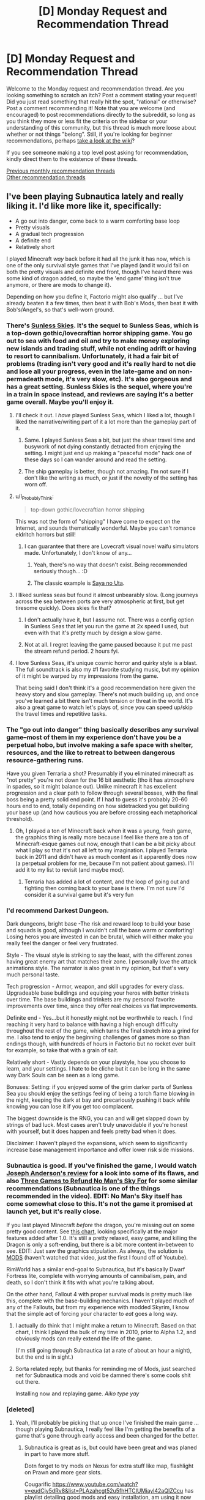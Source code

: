 #+TITLE: [D] Monday Request and Recommendation Thread

* [D] Monday Request and Recommendation Thread
:PROPERTIES:
:Author: AutoModerator
:Score: 30
:DateUnix: 1549292764.0
:DateShort: 2019-Feb-04
:END:
Welcome to the Monday request and recommendation thread. Are you looking something to scratch an itch? Post a comment stating your request! Did you just read something that really hit the spot, "rational" or otherwise? Post a comment recommending it! Note that you are welcome (and encouraged) to post recommendations directly to the subreddit, so long as you think they more or less fit the criteria on the sidebar or your understanding of this community, but this thread is much more loose about whether or not things "belong". Still, if you're looking for beginner recommendations, perhaps [[https://www.reddit.com/r/rational/wiki][take a look at the wiki]]?

If you see someone making a top level post asking for recommendation, kindly direct them to the existence of these threads.

[[http://www.reddit.com/r/rational/wiki/monthlyrecommendation][Previous monthly recommendation threads]]\\
[[http://pastebin.com/SbME9sXy][Other recommendation threads]]


** I've been playing Subnautica lately and really liking it. I'd like more like it, specifically:

- A go out into danger, come back to a warm comforting base loop
- Pretty visuals
- A gradual tech progression
- A definite end
- Relatively short

I played Minecraft /way/ back before it had all the junk it has now, which is one of the only survival style games that I've played (and it would fail on both the pretty visuals and definite end front, though I've heard there was some kind of dragon added, so maybe the 'end game' thing isn't true anymore, or there are mods to change it).

Depending on how you define it, Factorio might also qualify ... but I've already beaten it a few times, then beat it with Bob's Mods, then beat it with Bob's/Angel's, so that's well-worn ground.
:PROPERTIES:
:Author: alexanderwales
:Score: 15
:DateUnix: 1549301011.0
:DateShort: 2019-Feb-04
:END:

*** There's [[https://www.failbettergames.com/sunless-skies/][Sunless Skies]]. It's the sequel to Sunless Seas, which is a top-down gothic/lovecraftian horror shipping game. You go out to sea with food and oil and try to make money exploring new islands and trading stuff, while not ending adrift or having to resort to cannibalism. Unfortunately, it had a fair bit of problems (trading isn't very good and it's really hard to not die and lose all your progress, even in the late-game and on non-permadeath mode, it's very slow, etc). It's also gorgeous and has a great setting. Sunless Skies is the sequel, where you're in a train in space instead, and reviews are saying it's a better game overall. Maybe you'll enjoy it.
:PROPERTIES:
:Author: sickening_sprawl
:Score: 6
:DateUnix: 1549313047.0
:DateShort: 2019-Feb-05
:END:

**** I'll check it out. I /have/ played Sunless Seas, which I liked a lot, though I liked the narrative/writing part of it a lot more than the gameplay part of it.
:PROPERTIES:
:Author: alexanderwales
:Score: 4
:DateUnix: 1549317911.0
:DateShort: 2019-Feb-05
:END:

***** Same. I played Sunless Seas a bit, but just the shear travel time and busywork of not dying constantly detracted from enjoying the setting. I might just end up making a "peaceful mode" hack one of these days so I can wander around and read the setting.
:PROPERTIES:
:Author: sickening_sprawl
:Score: 8
:DateUnix: 1549318151.0
:DateShort: 2019-Feb-05
:END:


***** The ship gameplay is better, though not amazing. I'm not sure if I don't like the writing as much, or just if the novelty of the setting has worn off.
:PROPERTIES:
:Author: hayshed
:Score: 1
:DateUnix: 1549323555.0
:DateShort: 2019-Feb-05
:END:


**** u/I_Probably_Think:
#+begin_quote
  top-down gothic/lovecraftian horror shipping
#+end_quote

This was not the form of "shipping" I have come to expect on the Internet, and sounds thematically wonderful. Maybe you can't romance eldritch horrors but still!
:PROPERTIES:
:Author: I_Probably_Think
:Score: 3
:DateUnix: 1549414080.0
:DateShort: 2019-Feb-06
:END:

***** I can guarantee that there are Lovecraft visual novel waifu simulators made. Unfortunately, I don't know of any...
:PROPERTIES:
:Author: sickening_sprawl
:Score: 2
:DateUnix: 1549434835.0
:DateShort: 2019-Feb-06
:END:

****** Yeah, there's no way that doesn't exist. Being recommended seriously though... :D
:PROPERTIES:
:Author: I_Probably_Think
:Score: 1
:DateUnix: 1549438899.0
:DateShort: 2019-Feb-06
:END:


****** The classic example is [[https://kotaku.com/saya-no-uta-the-song-of-saya-the-kotaku-review-509012142][Saya no Uta]].
:PROPERTIES:
:Author: papipupepo123
:Score: 1
:DateUnix: 1550085476.0
:DateShort: 2019-Feb-13
:END:


**** I lliked sunless seas but found it almost unbearably slow. (Long journeys across the sea between ports are very atmospheric at first, but get tiresome quickly). Does skies fix that?
:PROPERTIES:
:Score: 3
:DateUnix: 1549448702.0
:DateShort: 2019-Feb-06
:END:

***** I don't actually have it, but I assume not. There was a config option in Sunless Seas that let you run the game at 2x speed I used, but even with that it's pretty much by design a slow game.
:PROPERTIES:
:Author: sickening_sprawl
:Score: 2
:DateUnix: 1549490556.0
:DateShort: 2019-Feb-07
:END:


***** Not at all. I regret leaving the game paused because it put me past the stream refund period. 2 hours fyi.
:PROPERTIES:
:Author: SearchAtlantis
:Score: 1
:DateUnix: 1550194941.0
:DateShort: 2019-Feb-15
:END:


**** I love Sunless Seas, it's unique cosmic horror and quirky style is a blast. The full soundtrack is also my #1 favorite studying music, but my opinion of it might be warped by my impressions from the game.

That being said I don't think it's a good recommendation here given the heavy story and slow gameplay. There's not much building up, and once you've learned a bit there isn't much tension or threat in the world. It's also a great game to watch let's plays of, since you can speed up/skip the travel times and repetitive tasks.
:PROPERTIES:
:Author: RetardedWabbit
:Score: 1
:DateUnix: 1549344325.0
:DateShort: 2019-Feb-05
:END:


*** The "go out into danger" thing basically describes any survival game--most of them in my experience don't have you be a perpetual hobo, but involve making a safe space with shelter, resources, and the like to retreat to between dangerous resource-gathering runs.

Have you given Terraria a shot? Presumably if you eliminated minecraft as "not pretty" you're not down for the 16 bit aesthetic (tho it has atmosphere in spades, so it might balance out). Unlike minecraft it has excellent progression and a clear path to follow through several bosses, with the final boss being a pretty solid end point. If I had to guess it's probably 20-60 hours end to end, totally depending on how sidetracked you get building your base up (and how cautious you are before crossing each metaphorical threshold).
:PROPERTIES:
:Author: ketura
:Score: 5
:DateUnix: 1549309600.0
:DateShort: 2019-Feb-04
:END:

**** Oh, I played a ton of Minecraft back when it was a young, fresh game, the graphics thing is really more because I feel like there are a ton of Minecraft-esque games out now, enough that I can be a bit picky about what I play so that it's not all left to my imagination. I played Terraria back in 2011 and didn't have as much content as it apparently does now (a perpetual problem for me, because I'm not patient about games). I'll add it to my list to revisit (and maybe mod).
:PROPERTIES:
:Author: alexanderwales
:Score: 3
:DateUnix: 1549317801.0
:DateShort: 2019-Feb-05
:END:

***** Terraria has added a lot of content, and the loop of going out and fighting then coming back to your base is there. I'm not sure I'd consider it a survival game but it's very fun
:PROPERTIES:
:Author: Imperialgecko
:Score: 5
:DateUnix: 1549339511.0
:DateShort: 2019-Feb-05
:END:


*** I'd recommend Darkest Dungeon.

Dark dungeons, bright base -The risk and reward loop to build your base and squads is good, although I wouldn't call the base warm or comforting! Losing heros you are invested in can be brutal, which will either make you really feel the danger or feel very frustrated.

Style - The visual style is striking to say the least, with the different zones having great enemy art that matches their zone. I personally love the attack animations style. The narrator is also great in my opinion, but that's very much personal taste.

Tech progression - Armor, weapon, and skill upgrades for every class. Upgradeable base buildings and equiping your heros with better trinkets over time. The base buildings and trinkets are my personal favorite improvements over time, since they offer real choices vs flat improvements.

Definite end - Yes...but it honestly might not be worthwhile to reach. I find reaching it very hard to balance with having a high enough difficulty throughout the rest of the game, which turns the final stretch into a grind for me. I also tend to enjoy the beginning challenges of games more so than endings though, with hundreds of hours in Factorio but no rocket ever built for example, so take that with a grain of salt.

Relatively short - Vastly depends on your playstyle, how you choose to learn, and your settings. I hate to be cliche but it can be long in the same way Dark Souls can be seen as a long game.

Bonuses: Setting: if you enjoyed some of the grim darker parts of Sunless Sea you should enjoy the settings feeling of being a torch flame blowing in the night, keeping the dark at bay and precariously pushing it back while knowing you can lose it if you get too complacent.

The biggest downside is the RNG, you can and will get slapped down by strings of bad luck. Most cases aren't truly unavoidable if you're honest with yourself, but it does happen and feels pretty bad when it does.

Disclaimer: I haven't played the expansions, which seem to significantly increase base management importance and offer lower risk side missions.
:PROPERTIES:
:Author: RetardedWabbit
:Score: 4
:DateUnix: 1549346971.0
:DateShort: 2019-Feb-05
:END:


*** Subnautica is good. If you've finished the game, I would watch [[https://www.youtube.com/watch?v=DLsPoJWO-e8][Joseph Anderson's review]] for a look into some of its flaws, and also [[https://www.youtube.com/watch?v=DRGSa3UbxWo][Three Games to Refund No Man's Sky For]] for some similar recommendations (Subnautica is one of the things recommended in the video). EDIT: No Man's Sky itself has come somewhat close to this. It's not the game it promised at launch yet, but it's really close.

If you last played Minecraft /before/ the dragon, you're missing out on some pretty good content. See [[https://i.redd.it/fz2lgt15czc21.png][this chart]], looking specifically at the major features added after 1.0. It's still a pretty relaxed, easy game, and killing the Dragon is only a soft-ending, but there is a bit more content in-between to see. EDIT: Just saw the graphics stipulation. As always, the solution is [[https://www.youtube.com/watch?v=5tgevDloTac][MODS]] (haven't watched that video, just the first I found off of Youtube).

RimWorld has a similar end-goal to Subnautica, but it's basically Dwarf Fortress lite, complete with worrying amounts of cannibalism, pain, and death, so I don't think it fits with what you're talking about.

On the other hand, Fallout 4 with proper survival mods is pretty much like this, complete with the base-building mechanics. I haven't played much of any of the Fallouts, but from my experience with modded Skyrim, I know that the simple act of forcing your character to /eat/ goes a long way.
:PROPERTIES:
:Author: Tandemmirror
:Score: 4
:DateUnix: 1549303034.0
:DateShort: 2019-Feb-04
:END:

**** I actually do think that I might make a return to Minecraft. Based on that chart, I think I played the bulk of my time in 2010, prior to Alpha 1.2, and obviously mods can really extend the life of the game.

(I'm still going through Subnautica (at a rate of about an hour a night), but the end is in sight.)
:PROPERTIES:
:Author: alexanderwales
:Score: 2
:DateUnix: 1549317442.0
:DateShort: 2019-Feb-05
:END:


**** Sorta related reply, but thanks for reminding me of Mods, just searched net for Subnautica mods and void be damned there's some cools shit out there.

Installing now and replaying game. /Aiko type yay/
:PROPERTIES:
:Author: rationalidurr
:Score: 1
:DateUnix: 1549329301.0
:DateShort: 2019-Feb-05
:END:


*** [deleted]
:PROPERTIES:
:Score: 4
:DateUnix: 1549310626.0
:DateShort: 2019-Feb-04
:END:

**** Yeah, I'll probably be picking that up once I've finished the main game ... though playing Subnautica, I really feel like I'm getting the benefits of a game that's gone through early access and been changed for the better.
:PROPERTIES:
:Author: alexanderwales
:Score: 1
:DateUnix: 1549318432.0
:DateShort: 2019-Feb-05
:END:

***** Subnautica is great as is, but could have been great and was planed in part to have more stuff.

Dotn forget to try mods on Nexus for extra stuff like map, flashlight on Prawn and more gear slots.

Cougarific [[https://www.youtube.com/watch?v=eudCjv5dRv8&list=PLAzahcgt52u5fhHTCIUMiayl42aQIZCcu]] has playlist detailing good mods and easy installation, am using it now
:PROPERTIES:
:Author: rationalidurr
:Score: 2
:DateUnix: 1549329478.0
:DateShort: 2019-Feb-05
:END:


*** Ha! Me too! I've owned SN for years but never could get into it (I kept trying to play it in VR and the controls did not work at all). Finally booted it on a flatscreen and a week later I'm 20+ hours in and totally engrossed.

I should add some recommendations here:

- "The Void" by ice pick lodge- a nightmarish exploration of an afterlife. Devastatingly weird/creepy. Also check out "Pathologic" by the same studio. Some of the most bleak but simultaneously /interesting/ games I've ever played.

- "The Long Dark" - frozen wilderness survival

- "Astroneers"- a very cute planetary survival game with some of the same themes as Subnautica, but (last I played anyway) missing out on the engrossing story.
:PROPERTIES:
:Author: FormerlySarsaparilla
:Score: 3
:DateUnix: 1549389201.0
:DateShort: 2019-Feb-05
:END:


*** "Frostpunk" ideally fit your request.

Also recommend to check out "They are Billions", although main game loop quite different but the feelings you described are similar to game experience
:PROPERTIES:
:Author: SlightlyInsaneMind
:Score: 3
:DateUnix: 1549695643.0
:DateShort: 2019-Feb-09
:END:


*** Don't starve and Don't starve together have this to some degree. Idk about the end I have never gotten far without dying.
:PROPERTIES:
:Author: andor3333
:Score: 1
:DateUnix: 1549410088.0
:DateShort: 2019-Feb-06
:END:


*** Steamworld Dig 2 ticks every box, I think. Check if you like the visuals, would be the only thing.
:PROPERTIES:
:Author: HeckDang
:Score: 1
:DateUnix: 1549721166.0
:DateShort: 2019-Feb-09
:END:


** I've just read the latest chapter of Lizard Person posted here and now I'm craving more stories about telepathy.

Telepathy is a bit of a broad and vague request. So to specify, I'm asking for stories where the ability to enter another person's mind is a major aspect of the story and I'm very interested in stories where a character spends time in another person's mind (like a mindscape from /Naruto/).

[[https://www.fanfiction.net/s/6680379/1/Heresy][Heresy]] - Something goes wrong with Naruto's Kage Bushin, and Sakura and Ino need to enter his mind to help him wake up.

[[https://www.amazon.com/gp/product/B008HALOVO/ref=dbs_a_def_rwt_hsch_vapi_tkin_p1_i3][Patternist Series]] - Doro is a manipulative immortal who lives by stealing the bodies of others. He uses his immortality to breed a race of telepaths and this is the story of an Earth ruled by a master caste of telepaths.
:PROPERTIES:
:Author: xamueljones
:Score: 14
:DateUnix: 1549329670.0
:DateShort: 2019-Feb-05
:END:


** Thanks to [[/u/Makin-]] for recommending [[https://forums.spacebattles.com/threads/conference-call-multi-cross-worm-naruto-homestuck-mother-of-learning.682117/][Conference Call]], the Mother of Learning/Worm/Homestuck/Naruto crossover fic here a few weeks ago. The characterization is really spot on (their roxy is great) , I highly recommend it. Also darn you, it made me remember my love for homestuck dialogue and snark after being off the hussie train since the 1st gigapause. So, uh, if any one's got any other hs fics where I can get that fix let me know. I've already read [[https://archiveofourown.org/users/DaneelsSoul/pseuds/DaneelsSoul][Rain of Frogs & Collision]] and have been sucked into the hole of playing Hiveswap. God damn it.

Also, for an actual book recommendation, I've been rereading one of my favorite short story collections, Burning Chrome by William Gibson. It has a lot of really nice cyberpunk vignettes. Barring silly ones like Johnny Mnemonic, the ones like Fragments of a Hologram Rose throw in a lot of great background world building
:PROPERTIES:
:Author: gyrovagueGeist
:Score: 12
:DateUnix: 1549322224.0
:DateShort: 2019-Feb-05
:END:

*** It's not an HS fic, but [[https://www.sbnation.com/a/17776-football][What Football Will Look Like in the Future]] is good (and in [[/r/rational]]'s wheelhouse) and it's been described as "homestuck-esque" more than a few times.
:PROPERTIES:
:Author: sickening_sprawl
:Score: 11
:DateUnix: 1549325757.0
:DateShort: 2019-Feb-05
:END:

**** And if you like that, pick up 17776 by the same author.
:PROPERTIES:
:Author: boomfarmer
:Score: 1
:DateUnix: 1549692107.0
:DateShort: 2019-Feb-09
:END:


*** Ditto on Conference Call rec, am reading it now eagerly awaiting new chapter, no clue about HS and its lore, but wiki helps and its only 1/4 of story verse anyway.

Only downside, they are using MoL from start of story and I would prefer a bit later maybe even mid story Zorian. Still good tho.
:PROPERTIES:
:Author: rationalidurr
:Score: 8
:DateUnix: 1549329718.0
:DateShort: 2019-Feb-05
:END:


*** - [[http://detective-pony.tumblr.com/tagged/page/chrono][Detective Pony]] A full length version of Drik's gift to Jane
- [[https://www.youtube.com/watch?v=aIavjRkRKT0][Theater of Coolty]] “Dirkencrantz And Gildensdirk And Two Other Dirks Are Dead”
- [[https://archiveofourown.org/works/472520/chapters/817654][The Vienna Game]] Haven't read this, but it's a homestuck/neuromancer crossover that comes highly recommended.
- [[https://mspfa.com/?s=16414&p=1][Act Omega]] The best fan-epilogue out there.
- [[https://mspfa.com/?s=13714&p=1][Jojostuck]] Jojo part 3, expect actually good, and everyone is a homestuck character
:PROPERTIES:
:Author: Igigigif
:Score: 7
:DateUnix: 1549392078.0
:DateShort: 2019-Feb-05
:END:

**** Vienna Game is just Neuromancer rewritten with Homestuck characters, and Act Omega has been stuck in the same arc for what feels like three years now, no plot progress whatsoever. If you're looking for an epilogue something like [[http://odditycollector.com/mtm/][Mr. Tambourine Man]] or even [[https://mspfa.com/?s=14113][cool and new web comic]] might be better, though extremely more lighthearted.

The other stuff you recommended is good shit, though.
:PROPERTIES:
:Author: Makin-
:Score: 3
:DateUnix: 1549415755.0
:DateShort: 2019-Feb-06
:END:


**** detective pony is the best thing ever

may i recommend another good fanfic, [[https://archiveofourown.org/works/7190969?view_full_work=true][roxy's threesome addiction]]? its an absolute laugh riot with quality character writing.

also as makin said, Mr. Tambourine Man needs more love
:PROPERTIES:
:Author: cookiefonster
:Score: 2
:DateUnix: 1549415843.0
:DateShort: 2019-Feb-06
:END:


*** Well, you're screwed if you want good plot-based Homestuck fics. The well written ones are 99.9% romance based, and you already named the only ones I'd consider rational. You might enjoy [[https://www.fanfiction.net/s/12446468/1/Modern-Cannibals][Modern Cannibals]], which is not quite a Homestuck fic, but Homestuck-themed, if that makes sense.
:PROPERTIES:
:Author: Makin-
:Score: 3
:DateUnix: 1549364560.0
:DateShort: 2019-Feb-05
:END:


** Someone just recommended the new show *Russian Doll* to the WTC Discord, and I come here to strongly second that recommendation.

It's an amazing time loop story, that's all this subreddit needs as a motivation, I think, you don't want me to spoil you. Don't watch the trailers.
:PROPERTIES:
:Author: Makin-
:Score: 13
:DateUnix: 1549415596.0
:DateShort: 2019-Feb-06
:END:


** [CW: suicide, medical descriptions, poop, sex, strong denigration of people with disabilities]

So, about 5 years ago I read this suicide note (really, it's a novella - very long). It was written by a guy who became paraplegic after a motorcycle crash, and did not want to live anymore in that condition.

I found it very interesting. I'm not quite sure if it counts as rational literature (it's not fiction - there's news articles and obituaries about the author), but I'd be interested to read other people here's take on it. I found it very confronting and visceral, but also... a bit illogical at times.

He talks a lot about philosophy and the realities of being paraplegic. I recommend it, as long as the subject matter isn't likely to affect you negatively.

[[http://www.2arms1head.com/]]

in particular, when he talked about not being depressed, just not liking his life which he said was objectively terrible, and therefore not wanting to take antidepressants because that would effectively "kill him" and replace him with a doppelganger who was not him, because he would /never/ be happy living paraplegic. I didn't agree with that logic, because if he was going to literally kill himself with a knife /anyway/, philosophically killing himself and replacing himself with another person happy with his lot in life would spare his family and friends grief But what do I know, I didn't live his life?
:PROPERTIES:
:Author: MagicWeasel
:Score: 9
:DateUnix: 1549325671.0
:DateShort: 2019-Feb-05
:END:

*** Is this the guy who dreamed of riding down into south America but had an accident avoiding a donkey?
:PROPERTIES:
:Author: jaghataikhan
:Score: 2
:DateUnix: 1549511051.0
:DateShort: 2019-Feb-07
:END:

**** Same guy, yes.
:PROPERTIES:
:Author: MagicWeasel
:Score: 1
:DateUnix: 1549511689.0
:DateShort: 2019-Feb-07
:END:

***** I remembered reading his... manifesto? A number of years ago myself!

It was really evocative, but probably not the best thing for my mental state. In particular, his description of basically being a living corpse armpit down haunted me, to the point of giving me nightmares (not even worm/twig levels of body horror did that!)

Same thing for the thread (I think towards the end there was a guy who insightfully pointed out that given he started the trip out of a sense of (manufactured) romanticism, is it any wonder he became as... disillusioned, if not outright depressed, as he comes off as?

Have you ever seen the Spanish movie the sea inside, starring Javier bardem? Incredible movie about a relates topic
:PROPERTIES:
:Author: jaghataikhan
:Score: 3
:DateUnix: 1549514007.0
:DateShort: 2019-Feb-07
:END:

****** No, I haven't.

I agree, it's a haunting account and the visceral descriptions of reality with that condition is really... evocative, like you said. Especially the parts about sex and, well, poop.

I skimmed parts of it this week after posting it, and I was surprised at how much ire he has for other people with disabilities: talking about how someone with 24/7 care requirements should really do everyone a favour and just die!

I think given the manifesto is essentially trying to get us to respect his decision to die by suicide, it's kind of jarring that he doesn't show a modicum of respect to people who don't make that decision.
:PROPERTIES:
:Author: MagicWeasel
:Score: 1
:DateUnix: 1549514267.0
:DateShort: 2019-Feb-07
:END:

******* Yeah, I'm seeing not so subtle hints about that in my 5 minute re-skimming of his manifesto.

It doesn't take a psychiatrist to pick up on it as a manifestation/projection of his self hatred towards his life sans body autonomy (in the sense of basic control) and feeling robbed of dignity.

If nothing else, this + the sea inside make for very compelling arguments for self directed suicide/euthanisia.
:PROPERTIES:
:Author: jaghataikhan
:Score: 2
:DateUnix: 1549514590.0
:DateShort: 2019-Feb-07
:END:

******** I still wonder if medication would help him, you know? Like antidepressants. I mean, he says taking them would kill him turn him into someone else, but someone else happy with his lot in life would spare his family/friends the grief. He didn't talk about therapy at all, did he? I wonder if that would have helped...
:PROPERTIES:
:Author: MagicWeasel
:Score: 2
:DateUnix: 1549514839.0
:DateShort: 2019-Feb-07
:END:

********* Same here. I'll respect his opinion that it feels too much like sacrificing himself and letting himself be replaced by a pod person, but people legitimately can change in ways that run counter to their past selves and yet lead fulfilling lives (e.g. a consummate bachelor ending up happily married with kids when only a year ago he'd loudly swear off marriage/ domestic life for good).

His categoric refusal to give them a shot... just makes me sad secondhand, for both him and his family/loved ones.

I'm not really seeing any references to (psychological) therapy either. Given that he sounds like he had resources (money, family, support network, etc), it'd be only himself as the obstacle. I too wonder if he could have improved from it, but it sounds like he was more of a cognitively oriented guy whod find ways to rationalize what he was feeling (ie I believe he would have found a way to essentially think around the therapy, which would probably require a gifted therapist to counter.)

He sort of alludes to Frankel 's man's seach for meaning as powerful therapy... just not for him. He definitely respects Frankels echoing Stoicism (I guess? The point about always having the freedom to choose ones reaction to events, come what may), but regrets that he was unable to do the same for his own circumstances. His isn't a bad critique of stoicism either (it's in line with my own observations about buddhism being one of the most insightful views into the human condition, but it's prescribed cures not being as good as the diagnosis)
:PROPERTIES:
:Author: jaghataikhan
:Score: 2
:DateUnix: 1549516442.0
:DateShort: 2019-Feb-07
:END:

********** You'd think therapy for someone becoming paraplegic would be par for the course.

I agree, people change so much. I've changed so much! But I also haven't changed into two arms and a head, so maybe my different attitudes towards X or Y are laughably insignificant in comparison.
:PROPERTIES:
:Author: MagicWeasel
:Score: 1
:DateUnix: 1549516683.0
:DateShort: 2019-Feb-07
:END:

*********** Sort of related: I ran into this (similarly haunting) piece in the BBC about two parents mourning their disabled son (died of muscular dystrophy in his 20s), and finding out the extent of the rich (alternate) life he lead on World of Warcraft, to the point where hundreds of people across Europe mourned him

[[https://www.bbc.com/news/disability-47064773]]
:PROPERTIES:
:Author: jaghataikhan
:Score: 1
:DateUnix: 1549636882.0
:DateShort: 2019-Feb-08
:END:

************ I actually read that this morning! It's not nearly as haunting IMO, I found it touching and uplifting. Kind of like mind bleach for the suicide novella?
:PROPERTIES:
:Author: MagicWeasel
:Score: 1
:DateUnix: 1549637205.0
:DateShort: 2019-Feb-08
:END:

************* That's a very good way of putting it haha. Haunting from what I imagine his parents to be feeling (how they were basically completely unaware of arguably the most important sphere of his lief); definitely uplifting from his perspective (and especially concerning his girlfriend).
:PROPERTIES:
:Author: jaghataikhan
:Score: 2
:DateUnix: 1549637544.0
:DateShort: 2019-Feb-08
:END:

************** Yeah, I had a kind of similar-ish thing with neopets as a teen (but more, "I don't have IRL friends but I have tons of friends on here"), and my parents had /no idea/. That said, someone I met on neopets remains my best friend to this day (we still live in the same city!).
:PROPERTIES:
:Author: MagicWeasel
:Score: 1
:DateUnix: 1549668335.0
:DateShort: 2019-Feb-09
:END:


** Does anyone have any good Fate Stay Night/Typemoon/Nasuverse fanfics? Any that someone from this sub might not hate would be good; it doesn't need to be stellar.

In particular, it would be amazing to see a fic with any detail in the magecraft of the Nasuverse, which I find incredibly fascinating.

It's mostly awful trying to find fics on eg. FFnet, when most fics either butcher the magecraft, or rely heavily on the fanservicey aspect of the Nasuverse.

Really, anything not terrible would be great.
:PROPERTIES:
:Author: Green0Photon
:Score: 7
:DateUnix: 1549298014.0
:DateShort: 2019-Feb-04
:END:

*** [[http://forums.nrvnqsr.com/showthread.php/1870-Maybe-I-m-a-Lion-%28KnK-Prototype-Crossover%29][Maybe I'm A Lion]] is a Kara No Kyoukai (The Garden of Sinners) crossover with Prototype (the videogame). It's really, really good but is almost certainly dead & permanently incomplete.
:PROPERTIES:
:Author: Escapement
:Score: 7
:DateUnix: 1549300703.0
:DateShort: 2019-Feb-04
:END:

**** Going to second this recommendation and also the warning associated with it. I had no idea what Prototype was going into it, and only a bit of experience with KnK, but it was really gripping (especially the titular "Lion" character's mental process, as he's crazy). But it ends suddenly and right before a majorly anticipated confrontation, which was incredibly jarring and disappointing.
:PROPERTIES:
:Author: AurelianoTampa
:Score: 2
:DateUnix: 1549305879.0
:DateShort: 2019-Feb-04
:END:


*** Contrary to [[/u/Escapement]]'s recommendation, I never could get into Maybe I'm A Lion. Not familiar enough with Prototype for it to be good. On the other hand, there are a few gems that I've found, mostly crossovers.

[[https://forums.spacebattles.com/threads/fate-reach-out-f-sn-smt-p4-crossover-story-thread.245101/][Fate/Reach Out]] is a crossover with Persona 4. It's good to you even if you don't know the Persona 4 characters, but the Fate portion of the crossover has only really just become relevant, and it updates slowly. Magecraft is less relevant compared to the Persona stuff, but it's still there.

[[https://forums.spacebattles.com/threads/thaumaturgic-awakening-worm-fsn.378247/][Thaumaturgic Awakening]] is much better in that regard, and it has a regular (monthly) update schedule. That the author just broke, by two months, but, eh, you take what you can get with fanfiction. Unlike Fate/Reach Out, it requires knowledge of /Worm/. But if you haven't read Worm, I'll take the time to recommend it to you here in the recommendation thread anyway. In /Thaumaturgic Awakening/, Rin, Saber, and Shirou are in a poly relationship. This isn't too relevant to the story, but it might cause you to dismiss it for fanservice.

That's pretty much it. There's a /Harry Potter/ crossover I know is pretty good about this, that involves the gang going to Hogwarts and mixing the magic traditions together, but I forgot the name, and also all of the characters are in a poly relationship with each other. Again, because something about Fate/Stay Night seems to provoke that. It's not super long, IIRC, and /very/ dead.
:PROPERTIES:
:Author: Tandemmirror
:Score: 5
:DateUnix: 1549302488.0
:DateShort: 2019-Feb-04
:END:


*** [[https://forums.sufficientvelocity.com/threads/fate-hollow-fake.12936/][Fate/Hollow Fake]] is /extremely/ good. It's a finished (and very long) quest of an alternate universe with superb characterization and storyline. The author is currently running a Fate/Grand Order quest too that I've heard good things about, but haven't read myself.

[[https://forums.sufficientvelocity.com/threads/fate-stay-write-go-fate-stay-night-au-si.19663/][Fate - Stay - Write - Go!]] is an AU where the author is inserted as the brother of Shirou and inherits Accel magic. It's Shadenight if that means anything to you, which means its 1) pretty good 2) chunni grimderp 3) munchkining. Later chapters are pretty "magecraft heavy".

[[https://forums.sufficientvelocity.com/threads/a-wandering-swordsman-fate-au.51803/][A Wandering Swordsman]] is much more light-hearted, but also entertaining quest centered on Musashi wandering her way into a Grail War. Currently running.

[[https://fiction.live/stories/Fate-Grand-Quest/WSqYHFxdbasEpMKH5][Fate/Grand Quest]] is a long (nsfw) quest running on fiction.live. It's pretty good and gives even non-waifu servants characterization, although devolves into porn occasionally.

[[https://fiction.live/stories/Fate-Walpurgis-Night/mTcaddsMPg66nnS5S][Fate/Walpurgis Night]] is a finished (nsfw) quest on fiction.live following a Master in a Grail War. It's ok, although has quite a bit of fanservice/porn.

Other than that, I can't really recommend any Nasuverse fiction. There isn't a lot, and most if it is /real/ bad. I can't think of anything that goes into magecraft much, but that's mostly because Nasuverse magecraft is very much /not/ rational or self-consistent. I see a lot of people try to argue Servant powerlevels or magical laws because Nasu puts out Word of God posts and Servants have grades for skills and mechanic-ish NPs, but it's pretty fundamentally shounen - all those rules are just there for framework and so the main character looks cool when he breaks them.

EDIT: Actually, I wrote [[https://docs.google.com/document/d/1S0YdkCbc-Pu7DvYxpCQt0YHFJGbhneR1CffXbapq47M/edit?usp=sharing][Isolation]] (1339 words) a few months ago for one of the writing prompts because I was thinking about how sentient world-entities is the only sane way to handle non-self-consistent magic systems. Maybe you'll enjoy it.
:PROPERTIES:
:Author: sickening_sprawl
:Score: 3
:DateUnix: 1549311603.0
:DateShort: 2019-Feb-04
:END:

**** I enjoyed Isolation.
:PROPERTIES:
:Author: GeneralExtension
:Score: 2
:DateUnix: 1549502847.0
:DateShort: 2019-Feb-07
:END:

***** Thank you! I really appreciate you saying that.
:PROPERTIES:
:Author: sickening_sprawl
:Score: 2
:DateUnix: 1549512465.0
:DateShort: 2019-Feb-07
:END:


**** I'm gonna second Fate/Hollow Fake, it captures FSN very well. The FGO quest is currently on hiatus, but is also quite good.
:PROPERTIES:
:Author: XxChronOblivionxX
:Score: 1
:DateUnix: 1549313884.0
:DateShort: 2019-Feb-05
:END:


*** Ditto on anti rec for Maybe I'm A Lion.

The story reads like typical shounen manga with OP protag who gets powers and boost when needed, in contrast to the antagonist group Blackwatch who not only have and use tactics and training to track, guide and capture the protag but also rely on overwhelming force combined with science gadgets to counter protag's regeneration, and despite that protag still wins.

Even when they drop a specialized thermite payload on him he still regenerates because magic thinks Lions are super special awesome kings, even though basic zoology tells us they sleep, rest and conserve energy and mostly hunt outcasts and weak members of prey packs.

Make no mistake, Blackwatch is the anti zombie squad, comparable to a low grade SCP team, they can and will resort to drastic measure just to prevent an infestation and save humanity as whole, if Prototype game is anything to go by they are basically a fascistic branch of military ready to kill civilians and drops nukes on entire Manhattan.

And yet I was still rooting for them to win, because they have actual goals and try to win in ways you could reasonably expect to work, which don't because of author decision. They are bad people but they should have won in the end. I stopped reading somewhere after the thermite drop failed, maybe it got better though.
:PROPERTIES:
:Author: rationalidurr
:Score: 5
:DateUnix: 1549349882.0
:DateShort: 2019-Feb-05
:END:


*** [[https://m.fanfiction.net/s/7207791/1/From-Fake-Dreams][From Fake Dreams]]: After the fourth grail war Kiritsugu randomly has visions of the fifth. Shirou needs to be prepared.
:PROPERTIES:
:Author: eternal-potato
:Score: 2
:DateUnix: 1549473980.0
:DateShort: 2019-Feb-06
:END:


*** I like Man off the Moon and the stuff by Gabriel Blessing. Before you start reading man off the moon, be aware that skipping the first chapter is advised.
:PROPERTIES:
:Author: Kuratius
:Score: 1
:DateUnix: 1549401372.0
:DateShort: 2019-Feb-06
:END:


** Anymore Persona fanfics. I am currently reading A Demon Among Devils which got recommended last week and it's great.
:PROPERTIES:
:Author: ThePotatoeGamer
:Score: 4
:DateUnix: 1549336246.0
:DateShort: 2019-Feb-05
:END:

*** [[https://www.fanfiction.net/s/10225608/1/A-Demon-Among-Devils][A Demon Among Devils]]
:PROPERTIES:
:Author: GeneralExtension
:Score: 3
:DateUnix: 1549405425.0
:DateShort: 2019-Feb-06
:END:


** I remember once being recommended fics relating to the concept of "elves with the special ability of commitment"

In addition, somewhat associated, what are glowfics?
:PROPERTIES:
:Author: usui_no_jikan
:Score: 4
:DateUnix: 1549313354.0
:DateShort: 2019-Feb-05
:END:

*** That would be [[https://alicornutopia.dreamwidth.org/31812.html][/Silmaril/, by Alicorn]], and [[https://docs.google.com/document/d/1_4Z2zdRKaSwZPm3S0X14DYoo7w46U_MZ4En6oOediNQ/edit][here is a community guide to Glowfic]]

#+begin_quote
  *What is glowfic?*

  The short answer is that glowfic is a genre of play-by-post text roleplay mostly characterized by its historical origins. It borrows certain tropes and quirks from a parent RP tradition (that usually took place on LiveJournal or DreamWidth) and the rationalfic genre (warning: TV Tropes link). Some of its defining/idiosyncratic features are, among other things: authors decided in advance (as opposed to anyone being allowed to join any threads), alternate universe versions of characters (original or not), heavy exploitation of magic, resourcefulness, ambition and hubris, suffering, and lots and lots of crossovers. Also so much shipping of everyone with everyone else, it's amazing.
#+end_quote
:PROPERTIES:
:Author: PeridexisErrant
:Score: 5
:DateUnix: 1549324183.0
:DateShort: 2019-Feb-05
:END:


*** I haven't read any glowfics but 2nd hand info tells me they are twilight fanfic named after different light/light effects. In some of them the main character interacts with the main character of other glowfics in some sort of metaphysical/metanarrative/meta-something way.
:PROPERTIES:
:Author: flatlander-woman
:Score: 3
:DateUnix: 1549322000.0
:DateShort: 2019-Feb-05
:END:


** I recently took a stap at rereading twig by wildbow and I had forgotten how much I like that the protagonist is an experiment designed to manipulate people. I am looking for stories in which the main character is an experiment and ones in which the main character is a skilled(but fallible) social manipulator.
:PROPERTIES:
:Author: Sonderjye
:Score: 1
:DateUnix: 1549635373.0
:DateShort: 2019-Feb-08
:END:
